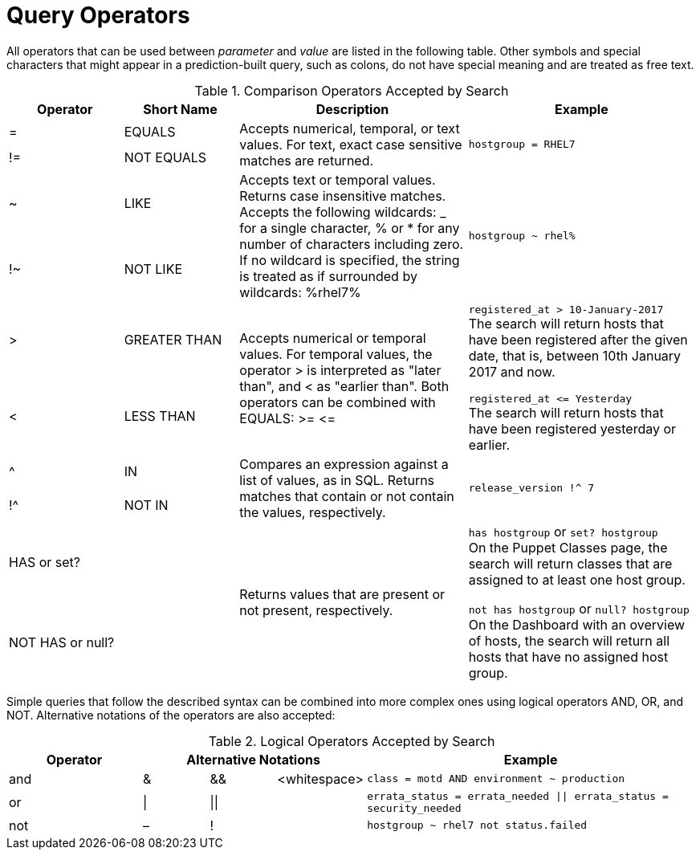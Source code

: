 [id="Query_Operators_{context}"]
= Query Operators

All operators that can be used between _parameter_ and _value_ are listed in the following table.
Other symbols and special characters that might appear in a prediction-built query, such as colons, do not have special meaning and are treated as free text.

.Comparison Operators Accepted by Search
[cols="2,2,4,4a",options="header"]
|====
|Operator |Short Name |Description |Example
| = | EQUALS .2+| Accepts numerical, temporal, or text values.
For text, exact case sensitive matches are returned. .2+| `hostgroup = RHEL7`
| != | NOT EQUALS
| ~ | LIKE .2+| Accepts text or temporal values.
Returns case insensitive matches.
Accepts the following wildcards: _ for a single character, % or * for any number of characters including zero.
If no wildcard is specified, the string is treated as if surrounded by wildcards: %rhel7% .2+| `hostgroup ~ rhel%`
| !~ | NOT LIKE
| &gt; | GREATER THAN .2+| Accepts numerical or temporal values.
For temporal values, the operator &gt; is interpreted as "later than", and &lt; as "earlier than".
Both operators can be combined with EQUALS: &gt;= &lt;= .2+| `registered_at &gt; 10-January-2017`
 +
The search will return hosts that have been registered after the given date, that is, between 10th January 2017 and now.

`registered_at &lt;= Yesterday`
 +
The search will return hosts that have been registered yesterday or earlier.
| &lt; | LESS THAN
| ^ | IN .2+| Compares an expression against a list of values, as in SQL.
Returns matches that contain or not contain the values, respectively. .2+| `release_version !^ 7`
| !^ | NOT IN
| HAS or set? | {nbsp} .2+| Returns values that are present or not present, respectively. .2+| `has hostgroup` or `set? hostgroup`
 +
On the Puppet Classes page, the search will return classes that are assigned to at least one host group.

`not has hostgroup` or `null? hostgroup`
 +
On the Dashboard with an overview of hosts, the search will return all hosts that have no assigned host group.
| NOT HAS or null? | {nbsp}
|====

Simple queries that follow the described syntax can be combined into more complex ones using logical operators AND, OR, and NOT.
Alternative notations of the operators are also accepted:

.Logical Operators Accepted by Search
[cols="2,1,1,1,5a",options="header"]
|====
|Operator 3+| Alternative Notations | Example
| and | &amp; | &amp;&amp; | &lt;whitespace&gt; | `class = motd AND environment ~ production`
| or | \| | \|\| | {nbsp} | `errata_status = errata_needed \|\| errata_status = security_needed`
| not | – | ! | {nbsp} | `hostgroup ~ rhel7 not status.failed`
|====
